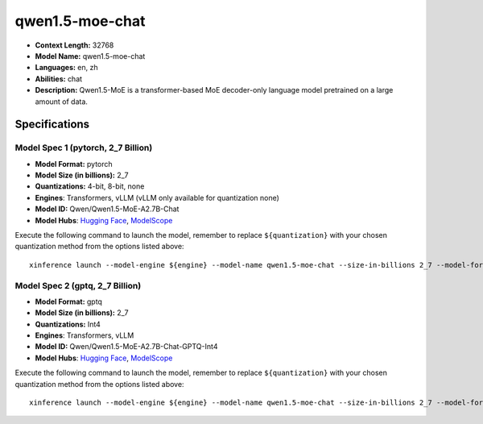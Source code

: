 .. _models_llm_qwen1.5-moe-chat:

========================================
qwen1.5-moe-chat
========================================

- **Context Length:** 32768
- **Model Name:** qwen1.5-moe-chat
- **Languages:** en, zh
- **Abilities:** chat
- **Description:** Qwen1.5-MoE is a transformer-based MoE decoder-only language model pretrained on a large amount of data.

Specifications
^^^^^^^^^^^^^^


Model Spec 1 (pytorch, 2_7 Billion)
++++++++++++++++++++++++++++++++++++++++

- **Model Format:** pytorch
- **Model Size (in billions):** 2_7
- **Quantizations:** 4-bit, 8-bit, none
- **Engines**: Transformers, vLLM (vLLM only available for quantization none)
- **Model ID:** Qwen/Qwen1.5-MoE-A2.7B-Chat
- **Model Hubs**:  `Hugging Face <https://huggingface.co/Qwen/Qwen1.5-MoE-A2.7B-Chat>`__, `ModelScope <https://modelscope.cn/models/qwen/Qwen1.5-MoE-A2.7B-Chat>`__

Execute the following command to launch the model, remember to replace ``${quantization}`` with your
chosen quantization method from the options listed above::

   xinference launch --model-engine ${engine} --model-name qwen1.5-moe-chat --size-in-billions 2_7 --model-format pytorch --quantization ${quantization}


Model Spec 2 (gptq, 2_7 Billion)
++++++++++++++++++++++++++++++++++++++++

- **Model Format:** gptq
- **Model Size (in billions):** 2_7
- **Quantizations:** Int4
- **Engines**: Transformers, vLLM
- **Model ID:** Qwen/Qwen1.5-MoE-A2.7B-Chat-GPTQ-Int4
- **Model Hubs**:  `Hugging Face <https://huggingface.co/Qwen/Qwen1.5-MoE-A2.7B-Chat-GPTQ-Int4>`__, `ModelScope <https://modelscope.cn/models/qwen/Qwen1.5-MoE-A2.7B-Chat-GPTQ-Int4>`__

Execute the following command to launch the model, remember to replace ``${quantization}`` with your
chosen quantization method from the options listed above::

   xinference launch --model-engine ${engine} --model-name qwen1.5-moe-chat --size-in-billions 2_7 --model-format gptq --quantization ${quantization}

